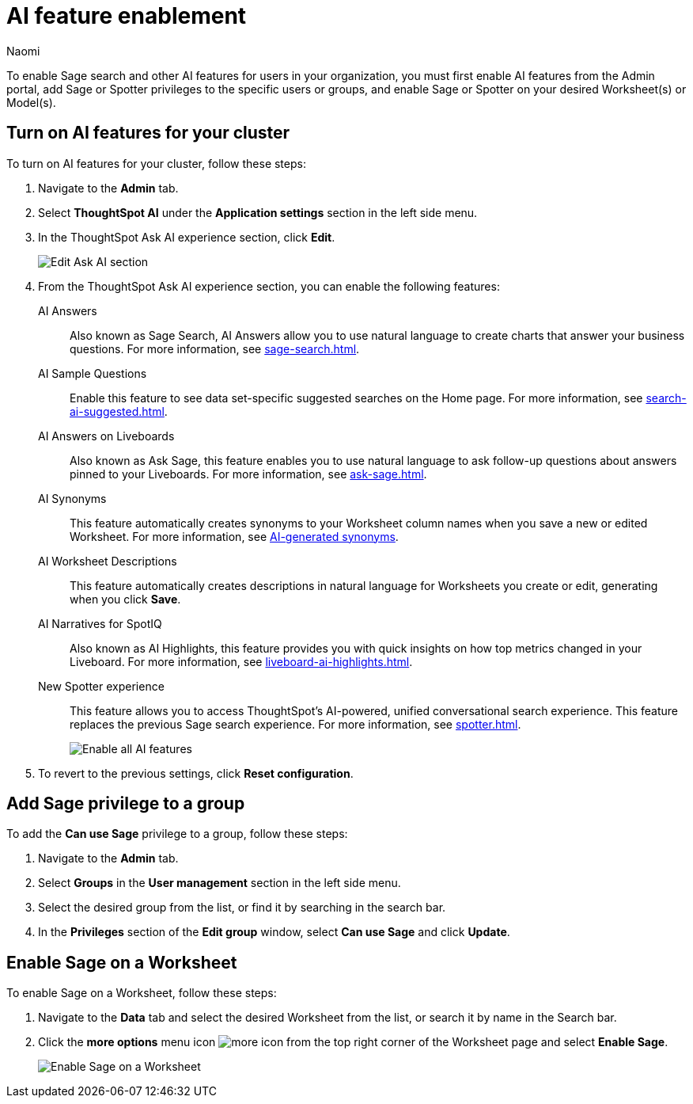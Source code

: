 = AI feature enablement
:author: Naomi
:last_updated: 12/4/24
:experimental:
:linkattrs:
:page-layout: default-cloud-deprecated
:description: Learn how to enable AI features in ThoughtSpot.
:jira: SCAL-211072, SCAL-215955

To enable Sage search and other AI features for users in your organization, you must first enable AI features from the Admin portal, add Sage or Spotter privileges to the specific users or groups, and enable Sage or Spotter on your desired Worksheet(s) or Model(s).

== Turn on AI features for your cluster

To turn on AI features for your cluster, follow these steps:

. Navigate to the *Admin* tab.

. Select *ThoughtSpot AI* under the *Application settings* section in the left side menu.

. In the ThoughtSpot Ask AI experience section, click *Edit*.
+
[.bordered]
image:enable-ai.png[Edit Ask AI section]

. From the ThoughtSpot Ask AI experience section, you can enable the following features:

AI Answers:: Also known as Sage Search, AI Answers allow you to use natural language to create charts that answer your business questions. For more information, see xref:sage-search.adoc[].

AI Sample Questions:: Enable this feature to see data set-specific suggested searches on the Home page. For more information, see xref:search-ai-suggested.adoc[].

AI Answers on Liveboards:: Also known as Ask Sage, this feature enables you to use natural language to ask follow-up questions about answers pinned to your Liveboards. For more information, see xref:ask-sage.adoc[].

AI Synonyms:: This feature automatically creates synonyms to your Worksheet column names when you save a new or edited Worksheet. For more information, see xref:data-modeling-visibility.adoc#automatic-synonyms[AI-generated synonyms].

AI Worksheet Descriptions:: This feature automatically creates descriptions in natural language for Worksheets you create or edit, generating when you click *Save*.

AI Narratives for SpotIQ:: Also known as AI Highlights, this feature provides you with quick insights on how top metrics changed in your Liveboard. For more information, see xref:liveboard-ai-highlights.adoc[].

New Spotter experience:: This feature allows you to access ThoughtSpot's AI-powered, unified conversational search experience. This feature replaces the previous Sage search experience. For more information, see xref:spotter.adoc[].
+
[.bordered]
image:sage-enabled.png[Enable all AI features]

. To revert to the previous settings, click *Reset configuration*.

== Add Sage privilege to a group

To add the *Can use Sage* privilege to a group, follow these steps:

. Navigate to the *Admin* tab.

. Select *Groups* in the *User management* section in the left side menu.

. Select the desired group from the list, or find it by searching in the search bar.

. In the *Privileges* section of the *Edit group* window, select *Can use Sage* and click *Update*.

== Enable Sage on a Worksheet

To enable Sage on a Worksheet, follow these steps:

. Navigate to the *Data* tab and select the desired Worksheet from the list, or search it by name in the Search bar.

. Click the *more options* menu icon image:icon-more-10px.png[more icon] from the top right corner of the Worksheet page and select *Enable Sage*.
+
image:enable-sage-ws.png[Enable Sage on a Worksheet]
